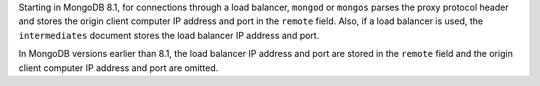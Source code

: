 Starting in MongoDB 8.1, for connections through a load balancer,
``mongod`` or ``mongos`` parses the proxy protocol header and stores
the origin client computer IP address and port in the ``remote``
field. Also, if a load balancer is used, the ``intermediates`` document
stores the load balancer IP address and port.

In MongoDB versions earlier than 8.1, the load balancer IP address and
port are stored in the ``remote`` field and the origin client computer
IP address and port are omitted.
